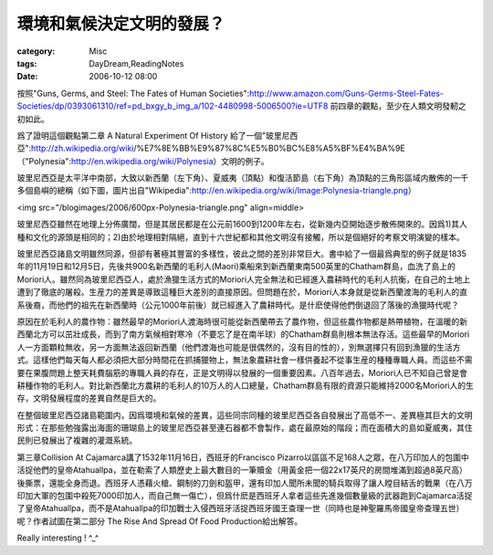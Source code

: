 ##########################
環境和氣候決定文明的發展？
##########################
:category: Misc
:tags: DayDream,ReadingNotes
:date: 2006-10-12 08:00



按照"Guns, Germs, and Steel: The Fates of Human Societies":http://www.amazon.com/Guns-Germs-Steel-Fates-Societies/dp/0393061310/ref=pd_bxgy_b_img_a/102-4480998-5006500?ie=UTF8
前四章的觀點，至少在人類文明發軔之初如此。

爲了證明這個觀點第二章 A Natural Experiment Of History 給了一個"玻里尼西亞":http://zh.wikipedia.org/wiki/%E7%8E%BB%E9%87%8C%E5%B0%BC%E8%A5%BF%E4%BA%9E（"Polynesia":http://en.wikipedia.org/wiki/Polynesia）文明的例子。

玻里尼西亞是太平洋中南部，大致以新西蘭（左下角）、夏威夷（頂點）和復活節島（右下角）為頂點的三角形區域内散佈的一千多個島嶼的總稱（如下圖，圖片出自"Wikipedia":http://en.wikipedia.org/wiki/Image:Polynesia-triangle.png）

<img src="/blogimages/2006/600px-Polynesia-triangle.png" align=middle>

玻里尼西亞雖然在地理上分佈廣闊，但是其居民都是在公元前1600到1200年左右，從新幾内亞開始逐步散佈開來的。因爲1)其人種和文化的源頭是相同的；2)由於地理相對隔絕，直到十六世紀都和其他文明沒有接觸，所以是個絕好的考察文明演變的樣本。

玻里尼西亞諸島文明雖然同源，但卻有著極其豐富的多樣性，彼此之間的差別非常巨大。書中給了一個最爲典型的例子就是1835年的11月19日和12月5日，先後共900名新西蘭的毛利人(Maori)乘船來到新西蘭東南500英里的Chatham群島，血洗了島上的Moriori人。雖然同為玻里尼西亞人，處於漁獵生活方式的Moriori人完全無法和已經進入農耕時代的毛利人抗衡，在自己的土地上遭到了徹底的屠殺。生産力的差異是導致這種巨大差別的直接原因。但問題在於，Moriori人本身就是從新西蘭渡海的毛利人的直系後裔，而他們的祖先在新西蘭時（公元1000年前後）就已經進入了農耕時代。是什麽使得他們倒退回了落後的漁獵時代呢？

原因在於毛利人的農作物：雖然最早的Moriori人渡海時很可能從新西蘭帶去了農作物，但這些農作物都是熱帶植物，在溫暖的新西蘭北方可以茁壯成長，而到了南方氣候相對寒冷（不要忘了是在南半球）的Chatham群島則根本無法存活。這些最早的Moriori人一方面顆粒無收，另一方面無法返回新西蘭（他們渡海也可能是很偶然的，沒有目的性的），別無選擇只有回到漁獵的生活方式。這樣他們每天每人都必須把大部分時間花在抓捕獵物上，無法象農耕社會一樣供養起不從事生産的種種專職人員。而這些不需要在果腹問題上整天耗費腦筋的專職人員的存在，正是文明得以發展的一個重要因素。八百年過去，Moriori人已不知自己曾是會耕種作物的毛利人。對比新西蘭北方農耕的毛利人的10万人的人口總量，Chatham群島有限的資源只能維持2000名Moriori人的生存，文明發展程度的差異自然是巨大的。

在整個玻里尼西亞諸島範圍内，因爲環境和氣候的差異，這些同宗同種的玻里尼西亞各自發展出了高低不一、差異極其巨大的文明形式：在那些勉強露出海面的珊瑚島上的玻里尼西亞甚至連石器都不會製作，處在最原始的階段；而在面積大的島如夏威夷，其住民則已發展出了複雜的灌溉系統。

第三章Collision At Cajamarca講了1532年11月16日，西班牙的Francisco Pizarro以區區不足168人之眾，在八万印加人的包圍中活捉他們的皇帝Atahuallpa，並在勒索了人類歷史上最大數目的一筆贖金（用黃金把一個22x17英尺的房間堆滿到超過8英尺高）後撕票，還能全身而退。西班牙人憑藉火槍、鋼制的刀劍和盔甲，還有印加人聞所未聞的騎兵取得了讓人瞠目結舌的戰果（在八万印加大軍的包圍中殺死7000印加人，而自己無一傷亡），但爲什麽是西班牙人拿者這些先進幾個數量級的武器跑到Cajamarca活捉了皇帝Atahuallpa，而不是Atahuallpa的印加戰士入侵西班牙活捉西班牙國王查理一世（同時也是神聖羅馬帝國皇帝查理五世）呢？作者試圖在第二部分 The Rise And Spread Of Food Production給出解答。

Really interesting ! ^_^


